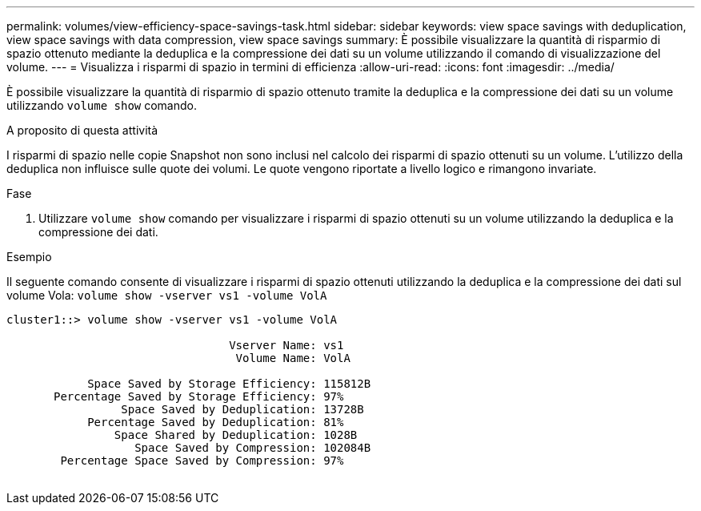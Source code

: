 ---
permalink: volumes/view-efficiency-space-savings-task.html 
sidebar: sidebar 
keywords: view space savings with deduplication, view space savings with data compression, view space savings 
summary: È possibile visualizzare la quantità di risparmio di spazio ottenuto mediante la deduplica e la compressione dei dati su un volume utilizzando il comando di visualizzazione del volume. 
---
= Visualizza i risparmi di spazio in termini di efficienza
:allow-uri-read: 
:icons: font
:imagesdir: ../media/


[role="lead"]
È possibile visualizzare la quantità di risparmio di spazio ottenuto tramite la deduplica e la compressione dei dati su un volume utilizzando `volume show` comando.

.A proposito di questa attività
I risparmi di spazio nelle copie Snapshot non sono inclusi nel calcolo dei risparmi di spazio ottenuti su un volume. L'utilizzo della deduplica non influisce sulle quote dei volumi. Le quote vengono riportate a livello logico e rimangono invariate.

.Fase
. Utilizzare `volume show` comando per visualizzare i risparmi di spazio ottenuti su un volume utilizzando la deduplica e la compressione dei dati.


.Esempio
Il seguente comando consente di visualizzare i risparmi di spazio ottenuti utilizzando la deduplica e la compressione dei dati sul volume Vola: `volume show -vserver vs1 -volume VolA`

[listing]
----
cluster1::> volume show -vserver vs1 -volume VolA

                                 Vserver Name: vs1
                                  Volume Name: VolA
																											...
            Space Saved by Storage Efficiency: 115812B
       Percentage Saved by Storage Efficiency: 97%
                 Space Saved by Deduplication: 13728B
            Percentage Saved by Deduplication: 81%
                Space Shared by Deduplication: 1028B
                   Space Saved by Compression: 102084B
        Percentage Space Saved by Compression: 97%
																											...
----
